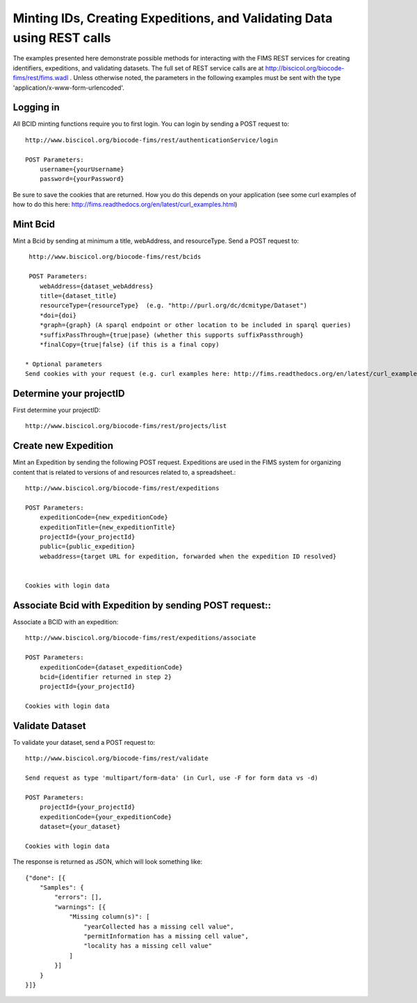 .. Amphibian Disease REST Example
.. curl examples

Minting IDs, Creating Expeditions, and Validating Data using REST calls
========================

The examples presented here demonstrate possible methods for interacting with the FIMS REST services for 
creating identifiers, expeditions, and validating datasets.  The full set of REST service calls are at
http://biscicol.org/biocode-fims/rest/fims.wadl .  Unless otherwise noted, the parameters in the following 
examples must be sent with the type 'application/x-www-form-urlencoded'.

Logging in
----------------------

All BCID minting functions require you to first login.  You can login by sending a POST request to::
    
    http://www.biscicol.org/biocode-fims/rest/authenticationService/login 

    POST Parameters:
        username={yourUsername}
        password={yourPassword}

Be sure to save the cookies that are returned.  How you do this depends on your application (see some curl examples of how to do this here:
http://fims.readthedocs.org/en/latest/curl_examples.html)

Mint Bcid
----------------------

Mint a Bcid by sending at minimum a title, webAddress, and resourceType.   Send a POST request to::

     http://www.biscicol.org/biocode-fims/rest/bcids 
 
     POST Parameters:
        webAddress={dataset_webAddress}
        title={dataset_title}
        resourceType={resourceType}  (e.g. "http://purl.org/dc/dcmitype/Dataset")
        *doi={doi} 
        *graph={graph} (A sparql endpoint or other location to be included in sparql queries)
        *suffixPassThrough={true|pase} (whether this supports suffixPassthrough}
        *finalCopy={true|false} (if this is a final copy)

    * Optional parameters
    Send cookies with your request (e.g. curl examples here: http://fims.readthedocs.org/en/latest/curl_examples.html)

Determine your projectID
----------------------
First determine your projectID::

     http://www.biscicol.org/biocode-fims/rest/projects/list

Create new Expedition
--------------------

Mint  an Expedition by sending the following POST request.  Expeditions are used in the FIMS system for organizing content that is related to versions of and resources  related to, a spreadsheet.::

    http://www.biscicol.org/biocode-fims/rest/expeditions 

    POST Parameters:
        expeditionCode={new_expeditionCode}
        expeditionTitle={new_expeditionTitle}
        projectId={your_projectId}
        public={public_expedition}
        webaddress={target URL for expedition, forwarded when the expedition ID resolved}


    Cookies with login data

Associate Bcid with Expedition by sending POST request::
-----------------------

Associate a BCID with an expedition::  
 
    http://www.biscicol.org/biocode-fims/rest/expeditions/associate 

    POST Parameters:
        expeditionCode={dataset_expeditionCode}
        bcid={identifier returned in step 2}
        projectId={your_projectId}

    Cookies with login data

Validate Dataset
------------------

To validate your dataset, send a POST request to:: 

    http://www.biscicol.org/biocode-fims/rest/validate 

    Send request as type 'multipart/form-data' (in Curl, use -F for form data vs -d)

    POST Parameters:
        projectId={your_projectId}
        expeditionCode={your_expeditionCode}
        dataset={your_dataset}

    Cookies with login data

The response is returned as JSON, which will look something like::

    {"done": [{
        "Samples": {
            "errors": [],
            "warnings": [{
                "Missing column(s)": [
                    "yearCollected has a missing cell value", 
                    "permitInformation has a missing cell value", 
                    "locality has a missing cell value"
                ]
            }]
        }
    }]}

